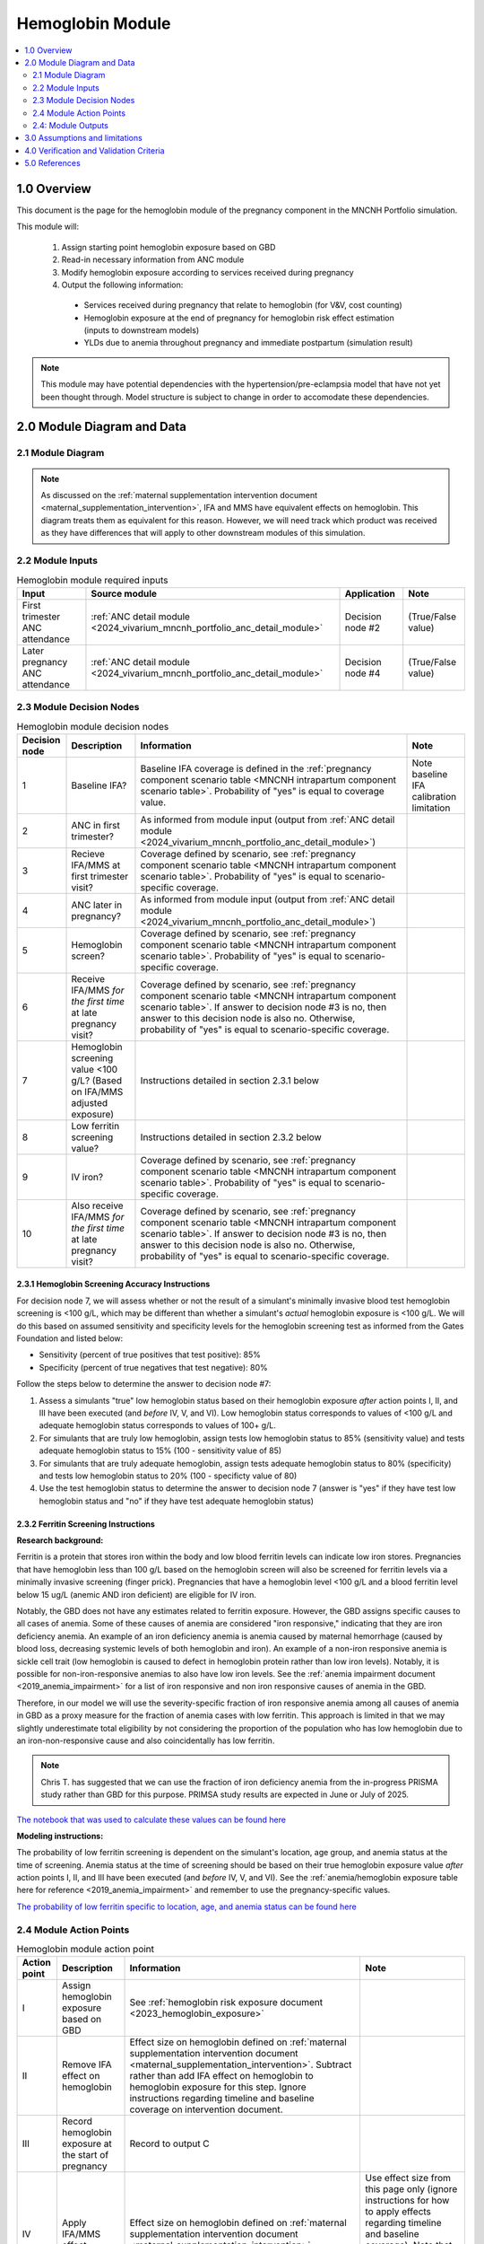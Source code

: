 .. role:: underline
    :class: underline

..
  Section title decorators for this document:

  ==============
  Document Title
  ==============

  Section Level 1 (#.0)
  +++++++++++++++++++++

  Section Level 2 (#.#)
  ---------------------

  Section Level 3 (#.#.#)
  ~~~~~~~~~~~~~~~~~~~~~~~

  Section Level 4
  ^^^^^^^^^^^^^^^

  Section Level 5
  '''''''''''''''

  The depth of each section level is determined by the order in which each
  decorator is encountered below. If you need an even deeper section level, just
  choose a new decorator symbol from the list here:
  https://docutils.sourceforge.io/docs/ref/rst/restructuredtext.html#sections
  And then add it to the list of decorators above.

.. _2024_vivarium_mncnh_portfolio_hemoglobin_module:

======================================
Hemoglobin Module
======================================

.. contents::
  :local:
  :depth: 2

1.0 Overview
++++++++++++

This document is the page for the hemoglobin module of the pregnancy component
in the MNCNH Portfolio simulation.

This module will:

  1. Assign starting point hemoglobin exposure based on GBD

  2. Read-in necessary information from ANC module

  3. Modify hemoglobin exposure according to services received during pregnancy

  4. Output the following information:

    - Services received during pregnancy that relate to hemoglobin (for V&V, cost counting)

    - Hemoglobin exposure at the end of pregnancy for hemoglobin risk effect estimation (inputs to downstream models)
    
    - YLDs due to anemia throughout pregnancy and immediate postpartum (simulation result)

.. todo::
  
  Link ANC module page when it exists

.. note::

  This module may have potential dependencies with the hypertension/pre-eclampsia model that have not yet been thought through. Model structure is subject to change in order to accomodate these dependencies.

2.0 Module Diagram and Data
+++++++++++++++++++++++++++++++

2.1 Module Diagram
----------------------

.. note::
  
  As discussed on the :ref:`maternal supplementation intervention document <maternal_supplementation_intervention>`, IFA and MMS have equivalent effects on hemoglobin. This diagram treats them as equivalent for this reason. However, we will need track which product was received as they have differences that will apply to other downstream modules of this simulation. 

.. image:: hemoglobin_component.png

2.2 Module Inputs
---------------------

.. list-table:: Hemoglobin module required inputs
  :header-rows: 1

  * - Input
    - Source module
    - Application
    - Note
  * - First trimester ANC attendance 
    - :ref:`ANC detail module <2024_vivarium_mncnh_portfolio_anc_detail_module>`
    - Decision node #2
    - (True/False value)
  * - Later pregnancy ANC attendance
    - :ref:`ANC detail module <2024_vivarium_mncnh_portfolio_anc_detail_module>`
    - Decision node #4
    - (True/False value)


2.3 Module Decision Nodes
-----------------------------

.. list-table:: Hemoglobin module decision nodes
  :header-rows: 1

  * - Decision node
    - Description
    - Information
    - Note
  * - 1
    - Baseline IFA?
    - Baseline IFA coverage is defined in the :ref:`pregnancy component scenario table <MNCNH intrapartum component scenario table>`. Probability of "yes" is equal to coverage value.
    - Note baseline IFA calibration limitation
  * - 2
    - ANC in first trimester?
    - As informed from module input (output from :ref:`ANC detail module <2024_vivarium_mncnh_portfolio_anc_detail_module>`)
    - 
  * - 3
    - Recieve IFA/MMS at first trimester visit?
    - Coverage defined by scenario, see :ref:`pregnancy component scenario table <MNCNH intrapartum component scenario table>`. Probability of "yes" is equal to scenario-specific coverage.
    - 
  * - 4
    - ANC later in pregnancy?
    - As informed from module input (output from :ref:`ANC detail module <2024_vivarium_mncnh_portfolio_anc_detail_module>`)
    - 
  * - 5
    - Hemoglobin screen?
    - Coverage defined by scenario, see :ref:`pregnancy component scenario table <MNCNH intrapartum component scenario table>`. Probability of "yes" is equal to scenario-specific coverage.
    - 
  * - 6
    - Receive IFA/MMS *for the first time* at late pregnancy visit?
    - Coverage defined by scenario, see :ref:`pregnancy component scenario table <MNCNH intrapartum component scenario table>`. If answer to decision node #3 is no, then answer to this decision node is also no. Otherwise, probability of "yes" is equal to scenario-specific coverage.
    - 
  * - 7 
    - Hemoglobin screening value <100 g/L? (Based on IFA/MMS adjusted exposure)
    - Instructions detailed in section 2.3.1 below
    - 
  * - 8
    - Low ferritin screening value?
    - Instructions detailed in section 2.3.2 below
    - 
  * - 9
    - IV iron?
    - Coverage defined by scenario, see :ref:`pregnancy component scenario table <MNCNH intrapartum component scenario table>`. Probability of "yes" is equal to scenario-specific coverage.
    - 
  * - 10
    - Also receive IFA/MMS *for the first time* at late pregnancy visit?
    - Coverage defined by scenario, see :ref:`pregnancy component scenario table <MNCNH intrapartum component scenario table>`. If answer to decision node #3 is no, then answer to this decision node is also no. Otherwise, probability of "yes" is equal to scenario-specific coverage.
    - 

2.3.1 Hemoglobin Screening Accuracy Instructions
~~~~~~~~~~~~~~~~~~~~~~~~~~~~~~~~~~~~~~~~~~~~~~~~~

For decision node 7, we will assess whether or not the result of a simulant's minimally invasive blood test hemoglobin screening is <100 g/L, which may be different than whether a simulant's *actual* hemoglobin exposure is <100 g/L. We will do this based on assumed sensitivity and specificity levels for the hemoglobin screening test as informed from the Gates Foundation and listed below:

- Sensitivity (percent of true positives that test positive): 85% 
- Specificity (percent of true negatives that test negative): 80%

Follow the steps below to determine the answer to decision node #7:

1. Assess a simulants "true" low hemoglobin status based on their hemoglobin exposure *after* action points I, II, and III have been executed (and *before* IV, V, and VI). Low hemoglobin status corresponds to values of <100 g/L and adequate hemoglobin status corresponds to values of 100+ g/L.
2. For simulants that are truly low hemoglobin, assign tests low hemoglobin status to 85% (sensitivity value) and tests adequate hemoglobin status to 15% (100 - sensitivity value of 85)
3. For simulants that are truly adequate hemoglobin, assign tests adequate hemoglobin status to 80% (specificity) and tests low hemoglobin status to 20% (100 - specificty value of 80)
4. Use the test hemoglobin status to determine the answer to decision node 7 (answer is "yes" if they have test low hemoglobin status and "no" if they have test adequate hemoglobin status)

2.3.2 Ferritin Screening Instructions
~~~~~~~~~~~~~~~~~~~~~~~~~~~~~~~~~~~~~~~~~~~~~~~~~

**Research background:**

Ferritin is a protein that stores iron within the body and low blood ferritin levels can indicate low iron stores. Pregnancies that have hemoglobin less than 100 g/L based on the hemoglobin screen will also be screened for ferritin levels via a minimally invasive screening (finger prick). Pregnancies that have a hemoglobin level <100 g/L and a blood ferritin level below 15 ug/L (anemic AND iron deficient) are eligible for IV iron.

Notably, the GBD does not have any estimates related to ferritin exposure. However, the GBD assigns specific causes to all cases of anemia. Some of these causes of anemia are considered "iron responsive," indicating that they are iron deficiency anemia. An example of an iron deficiency anemia is anemia caused by maternal hemorrhage (caused by blood loss, decreasing systemic levels of both hemoglobin and iron). An example of a non-iron responsive anemia is sickle cell trait (low hemoglobin is caused to defect in hemoglobin protein rather than low iron levels). Notably, it is possible for non-iron-responsive anemias to also have low iron levels. See the :ref:`anemia impairment document <2019_anemia_impairment>` for a list of iron responsive and non iron responsive causes of anemia in the GBD.

Therefore, in our model we will use the severity-specific fraction of iron responsive anemia among all causes of anemia in GBD as a proxy measure for the fraction of anemia cases with low ferritin. This approach is limited in that we may slightly underestimate total eligibility by not considering the proportion of the population who has low hemoglobin due to an iron-non-responsive cause and also coincidentally has low ferritin.

.. note::

  Chris T. has suggested that we can use the fraction of iron deficiency anemia from the in-progress PRISMA study rather than GBD for this purpose. PRIMSA study results are expected in June or July of 2025.

`The notebook that was used to calculate these values can be found here <https://github.com/ihmeuw/vivarium_research_mncnh_portfolio/blob/main/data_prep/fraction_iron_responsive_anemia.ipynb>`_

**Modeling instructions:**

The probability of low ferritin screening is dependent on the simulant's location, age group, and anemia status at the time of screening. Anemia status at the time of screening should be based on their true hemoglobin exposure value *after* action points I, II, and III have been executed (and *before* IV, V, and VI). See the :ref:`anemia/hemoglobin exposure table here for reference <2019_anemia_impairment>` and remember to use the pregnancy-specific values.

`The probability of low ferritin specific to location, age, and anemia status can be found here <https://github.com/ihmeuw/vivarium_research_mncnh_portfolio/blob/main/data_prep/iron_responsive_fraction.csv>`_

2.4 Module Action Points
---------------------------

.. list-table:: Hemoglobin module action point
  :header-rows: 1

  * - Action point
    - Description
    - Information
    - Note
  * - I
    - Assign hemoglobin exposure based on GBD
    - See :ref:`hemoglobin risk exposure document <2023_hemoglobin_exposure>`
    - 
  * - II
    - Remove IFA effect on hemoglobin
    - Effect size on hemoglobin defined on :ref:`maternal supplementation intervention document <maternal_supplementation_intervention>`. Subtract rather than add IFA effect on hemoglobin to hemoglobin exposure for this step. Ignore instructions regarding timeline and baseline coverage on intervention document.
    - 
  * - III
    - Record hemoglobin exposure at the start of pregnancy
    - Record to output C
    - 
  * - IV
    - Apply IFA/MMS effect
    - Effect size on hemoglobin defined on :ref:`maternal supplementation intervention document <maternal_supplementation_intervention>`
    - Use effect size from this page only (ignore instructions for how to apply effects regarding timeline and baseline coverage). Note that IFA and MMS effectively have the same effect on maternal hemoglobin
  * - V
    - Record IFA/MMS receipt
    - Record to output A
    - 
  * - VI
    - Apply IFA/MMS effect
    - Effect size on hemoglobin defined on :ref:`maternal supplementation intervention document <maternal_supplementation_intervention>`
    - Use effect size from this page only (ignore instructions for how to apply effects regarding timeline and baseline coverage). Note that IFA and MMS effectively have the same effect on maternal hemoglobin
  * - VII
    - Record IFA/MMS receipt
    - Record to output A
    - 
  * - VIII
    - Apply IV iron effect
    - Effect size on hemoglobin defined on :ref:`intravenous iron intervention document <intervention_iv_iron_antenatal>`
    - Ignore instructions regarding timing of effect implementation on this document
  * - IX
    - Record IV iron receipt
    - Record to output B
    - 
  * - X
    - Record receipt of IFA/MMS
    - Record to output A
    - Note that IFA/MMS hemoglobin effect is not applied on top of IV iron effect
  * - XI
    - Record hemoglobin value at end of pregnancy
    - Record to output D
    - 
  * - XII
    - Calculate and record anemia YLDs
    - See instructions below. Record to output E.
    - 

2.4.1: Action point XII - Calculating anemia YLDs
~~~~~~~~~~~~~~~~~~~~~~~~~~~~~~~~~~~~~~~~~~~~~~~~~~~~~

.. todo::

  Move this info to a separate anemia YLD module that comes after the estimation of gestational age at birth. We will also need to assign specific dates to ANC visits

Hemoglobin exposure is used to determine anemia status, which has corresponding disability weights. See the :ref:`anemia impairment document <2019_anemia_impairment>` to see how hemoglobin exposure relates to anemia status, disability weights, and years lived with disability.

We assume that hemoglobin may vary throughout the course of pregnancy at the following distinct points opportunities: (1) following IFA/MMS supplementation at the first trimester ANC visit, and (2) following IFA/MMS supplementation or IV iron administration at the later pregnancy ANC visit. Therefore, we will calculate YLDs due to anemia during pregnancy in this model as a weighted sum over the course of pregnancy stratified by these specified events.

The following pseudocode outlines how this can be done.

.. code-block:: python

  # ylds: value of years lived with disability due to anemia during pregnancy
  # dw(): A function that reads hemoglobin level and returns corresponding disability weight
  # ga_birth: gestational age at birth in YEARs (note unit change from typical weeks)
  # ga_oral_iron: gestational age in years at time of oral iron effect on hemoglobin 
    # this is equal to the timing of first ANC visit where oral iron is received
  # ga_iv_iron: gestational age in years at time of IV iron effect on hemoglobin
    # this is equal to the timing of later pregnancy ANC visit where IV iron is administered 
  # hgb_start_of_pregnancy: output C (defined in output section below)
  # hgb_end_of_pregnancy: output D (defined in output section below)
  # oral_iron_effect: IFA/MMS effect on hemoglobin (defined in action point section above)
  # output_A: indicator of oral iron supplementation status (defined as output A in output section below)
  # output_B: indicator of IV iron administration status (defined as output B in output section below)

  if output_A == 'none' and output_B == False: # no oral or IV iron in pregnancy
    ylds = dw(hgb_at_birth) * ga_birth
  elif output_A is in ['ifa','mms']: # received oral iron
    if output_B: # also received IV iron
      if ga_oral_iron < ga_iv_iron: # oral iron was started before receiving IV iron
        ylds = (dw(hgb_start_of_pregnancy) * ga_oral_iron
              + dw(hgb_start_of_pregnancy + oral_iron_effect) * (ga_iv_iron - ga_oral_iron)
              + dw(hgb_end_of_pregnancy) * (ga_birth - ga_iv_iron)
        )
      else: # did not receive oral iron before IV iron
        ylds = (dw(hgb_start_of_pregnancy) * ga_iv_iron
              + dw(hgb_end_of_pregnancy) * (ga_birth - ga_iv_iron)
        )
    else: # received oral but not IV iron
      ylds = (dw(hgb_start_of_pregnancy) * ga_oral_iron
            + dw(hgb_end_of_pregnancy) * (ga_birth - ga_oral_iron)
      )
  else: # received IV iron and not oral iron
    ylds = (dw(hgb_start_of_pregnancy) * ga_iv_iron
          + dw(end_of_pregnancy) * (ga_birth - ga_iv_iron)
    )

.. todo::

  Decide whether or not we want to model two week delay between start of iron intervention and effect on hemoglobin that we have modeled in the past. If so, then update documentation accordingly.

  The main reason I would like to avoid it is if/when we run into instances of IV iron very late in pregnancy that ends up not impacting pregnancy hemoglobin, but potentially postpartum hemoglobin. This seems like it would be significantly more complicated to model.

.. note::

  We additionally assume that maternal hemorrhage has the potential to decrease *postpartum* hemoglobin (and thereby YLDs due to anemia in the postpartum period). This will affect total YLDs due to anemia in the overall simulation. However, these will be assessed separately as they take place outside of the pregnancy model.

2.4: Module Outputs
-----------------------

.. list-table:: Hemoglobin module outputs
  :header-rows: 1

  * - Output
    - Value
    - Dependencies
  * - A. Maternal supplementation
    - `ifa` / `mms` / `none`
    - Used for anemia YLD calculation, V&V
  * - B. IV iron
    - `True` / `False`
    - Used for anemia YLD calculation, V&V
  * - C. Hemoglobin at the beginning of pregnancy 
    - point value
    - V&V
  * - D. Hemoglobin at the end of pregnancy
    - point value
    - Value to be used for :ref:`hemoglobin risk effects model <2023_hemoglobin_effects>`, V&V
  * - E. Anemia YLDs
    - Point value
    - Simulation results

3.0 Assumptions and limitations
++++++++++++++++++++++++++++++++

- We assume there are no changes in natural history hemoglobin trajectory throughout pregnancy. 

- We assume immediate effect of oral and IV iron interventions on hemoglobin from intervention receipt.

- We assume complete adherence of oral iron intervention.

- We assume no additional effect of oral iron supplementation when taken following IV iron administration

- We assume a hemoglobin screening sensitivity of 85% and specificity of 80%, as requested by the Gates Foundation

- Our approach to modeling hemoglobin screening sensitivity and specificity does not vary by hemoglobin exposure. In other words, you are no more likely to have your hemoglobin exposure misclassified by the screening if your exposure is very close to the threshold than if you expsoure is far away from the threshold. This will likely result in more cases of individuals without *any* anemia (high hemoglobin) testing as low hemoglobin and those with very low hemoglobin testing as adequate hemoglobin than may happen in practice. This may cause us to understimate the impact of the IV iron intervention.

  - Note that an alternative to this limited approach we are taking would be to model some error around hemoglobin exposure (sampling from some distribution and adding it to hemoglobin exposure to get test exposure, similar to what is done for gestational age assessment in the :ref:`AI ultrasound model <2024_vivarium_mncnh_portfolio_ai_ultrasound_module>`). However, in order to match the desired sensitivity and specificity of the screening test, we would need to solve for the uncertainty distribution, likely via optimization, at the location-specific level (as it will depend on the underlying population hemoglobin exposure distribution).

4.0 Verification and Validation Criteria
+++++++++++++++++++++++++++++++++++++++++

- Baseline simulated anemia YLDs should match corresponding pregnancy-specific GBD values. TODO: define specifically what these are (do they save pregnancy-specific impairment prevalence in GBD 2023 or do we need to calculate our own targets again?)

- Baseline simulated hemoglobin distribution (mean and standard deviation) should match the GBD 2023 hemoglobin risk exposure distribution

- Hemoglobin at the start of pregnancy and end of pregnancy should vary in accordance with intervention receipts

- Intervention coverage should match expected values

- At the individual level, only simulants who attend ANC should receive interventions

- We assume the IV iron intervention (+23 g/L) to have a greater effect than GBD 2023's implied effect of IV iron used in the estimation of their iron deficiency models (+14.3 g/L(95% UL:3.58 -25.59). Notably, our assumed effect is within the confidence interval of GBD's assumed effect size and the value we assume is specific to the pregnant population (whereas GBD's value is not).

5.0 References
+++++++++++++++

